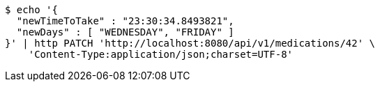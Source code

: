 [source,bash]
----
$ echo '{
  "newTimeToTake" : "23:30:34.8493821",
  "newDays" : [ "WEDNESDAY", "FRIDAY" ]
}' | http PATCH 'http://localhost:8080/api/v1/medications/42' \
    'Content-Type:application/json;charset=UTF-8'
----